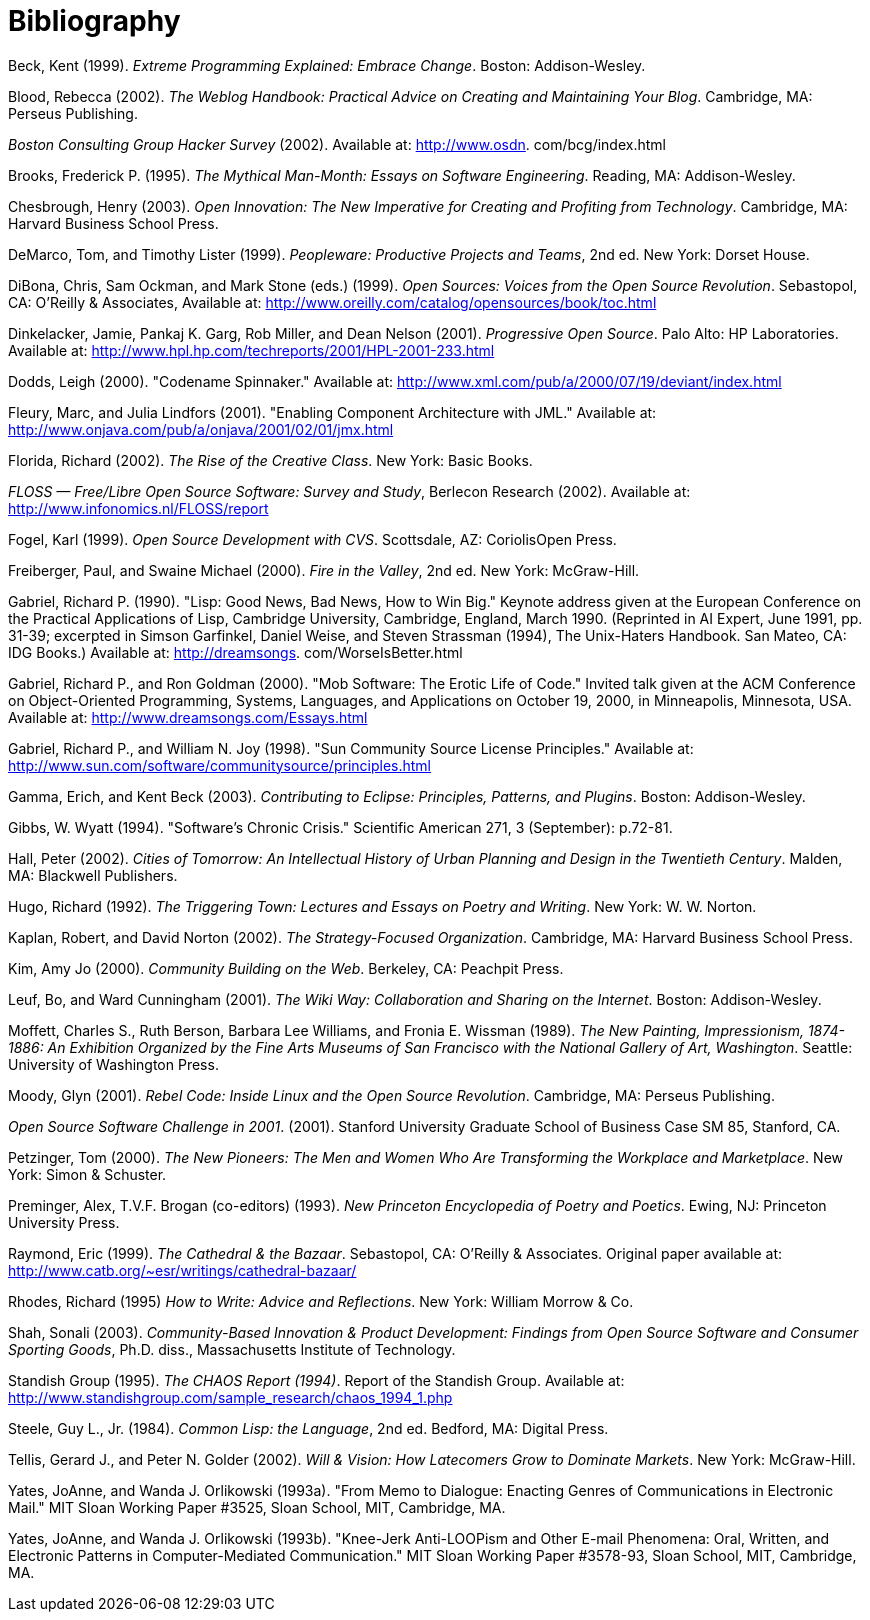 [bibliography]
= Bibliography

Beck, Kent (1999). _Extreme Programming Explained: Embrace Change_. Boston: Addison-Wesley.

Blood, Rebecca (2002). _The Weblog Handbook: Practical Advice on Creating and Maintaining Your Blog_. Cambridge, MA: Perseus Publishing.

_Boston Consulting Group Hacker Survey_ (2002). Available at: http://www.osdn. com/bcg/index.html

Brooks, Frederick P. (1995). _The Mythical Man-Month: Essays on Software Engineering_. Reading, MA: Addison-Wesley.

Chesbrough, Henry (2003). _Open Innovation: The New Imperative for Creating and Profiting from Technology_. Cambridge, MA: Harvard Business School Press.

DeMarco, Tom, and Timothy Lister (1999). _Peopleware: Productive Projects and Teams_, 2nd ed. New York: Dorset House.

DiBona, Chris, Sam Ockman, and Mark Stone (eds.) (1999). _Open Sources: Voices from the Open Source Revolution_. Sebastopol, CA: O'Reilly & Associates, Available at: http://www.oreilly.com/catalog/opensources/book/toc.html

Dinkelacker, Jamie, Pankaj K. Garg, Rob Miller, and Dean Nelson (2001). _Progressive Open Source_. Palo Alto: HP Laboratories. Available at: http://www.hpl.hp.com/techreports/2001/HPL-2001-233.html

Dodds, Leigh (2000). "Codename Spinnaker." Available at: http://www.xml.com/pub/a/2000/07/19/deviant/index.html

Fleury, Marc, and Julia Lindfors (2001). "Enabling Component Architecture with JML." Available at: http://www.onjava.com/pub/a/onjava/2001/02/01/jmx.html

Florida, Richard (2002). _The Rise of the Creative Class_. New York: Basic Books.

_FLOSS — Free/Libre Open Source Software: Survey and Study_, Berlecon Research (2002). Available at: http://www.infonomics.nl/FLOSS/report

Fogel, Karl (1999). _Open Source Development with CVS_. Scottsdale, AZ: CoriolisOpen Press.

Freiberger, Paul, and Swaine Michael (2000). _Fire in the Valley_, 2nd ed. New York: McGraw-Hill.

Gabriel, Richard P. (1990). "Lisp: Good News, Bad News, How to Win Big." Keynote address given at the European Conference on the Practical Applications of Lisp, Cambridge University, Cambridge, England, March 1990. (Reprinted in AI Expert, June 1991, pp. 31-39; excerpted in Simson Garfinkel, Daniel Weise, and Steven Strassman (1994), The Unix-Haters Handbook. San Mateo, CA: IDG Books.) Available at: http://dreamsongs. com/WorseIsBetter.html

Gabriel, Richard P., and Ron Goldman (2000). "Mob Software: The Erotic Life of Code." Invited talk given at the ACM Conference on Object-Oriented Programming, Systems, Languages, and Applications on October 19, 2000, in Minneapolis, Minnesota, USA. Available at: http://www.dreamsongs.com/Essays.html

Gabriel, Richard P., and William N. Joy (1998). "Sun Community Source License Principles." Available at: http://www.sun.com/software/communitysource/principles.html

Gamma, Erich, and Kent Beck (2003). _Contributing to Eclipse: Principles, Patterns, and Plugins_. Boston: Addison-Wesley.

Gibbs, W. Wyatt (1994). "Software's Chronic Crisis." Scientific American 271, 3 (September): p.72-81.

Hall, Peter (2002). _Cities of Tomorrow: An Intellectual History of Urban Planning and Design in the Twentieth Century_. Malden, MA: Blackwell Publishers.

Hugo, Richard (1992). _The Triggering Town: Lectures and Essays on Poetry and Writing_. New York: W. W. Norton.

Kaplan, Robert, and David Norton (2002). _The Strategy-Focused Organization_. Cambridge, MA: Harvard Business School Press.

Kim, Amy Jo (2000). _Community Building on the Web_. Berkeley, CA: Peachpit Press.

Leuf, Bo, and Ward Cunningham (2001). _The Wiki Way: Collaboration and Sharing on the Internet_. Boston: Addison-Wesley.

Moffett, Charles S., Ruth Berson, Barbara Lee Williams, and Fronia E. Wissman (1989). _The New Painting, Impressionism, 1874-1886: An Exhibition Organized by the Fine Arts Museums of San Francisco with the National Gallery of Art, Washington_. Seattle: University of Washington Press.

Moody, Glyn (2001). _Rebel Code: Inside Linux and the Open Source Revolution_. Cambridge, MA: Perseus Publishing.

_Open Source Software Challenge in 2001_. (2001). Stanford University Graduate School of Business Case SM 85, Stanford, CA.

Petzinger, Tom (2000). _The New Pioneers: The Men and Women Who Are Transforming the Workplace and Marketplace_. New York: Simon & Schuster.

Preminger, Alex, T.V.F. Brogan (co-editors) (1993). _New Princeton Encyclopedia of Poetry and Poetics_. Ewing, NJ: Princeton University Press.

Raymond, Eric (1999). _The Cathedral & the Bazaar_. Sebastopol, CA: O'Reilly & Associates. Original paper available at: http://www.catb.org/~esr/writings/cathedral-bazaar/

Rhodes, Richard (1995) _How to Write: Advice and Reflections_. New York: William Morrow & Co.

Shah, Sonali (2003). _Community-Based Innovation & Product Development: Findings from Open Source Software and Consumer Sporting Goods_, Ph.D. diss., Massachusetts Institute of Technology.

Standish Group (1995). _The CHAOS Report (1994)_. Report of the Standish Group. Available at: http://www.standishgroup.com/sample_research/chaos_1994_1.php

Steele, Guy L., Jr. (1984). _Common Lisp: the Language_, 2nd ed. Bedford, MA: Digital Press.

Tellis, Gerard J., and Peter N. Golder (2002). _Will & Vision: How Latecomers Grow to Dominate Markets_. New York: McGraw-Hill.

Yates, JoAnne, and Wanda J. Orlikowski (1993a). "From Memo to Dialogue: Enacting Genres of Communications in Electronic Mail." MIT Sloan Working Paper #3525, Sloan School, MIT, Cambridge, MA.

Yates, JoAnne, and Wanda J. Orlikowski (1993b). "Knee-Jerk Anti-LOOPism and Other E-mail Phenomena: Oral, Written, and Electronic Patterns in Computer-Mediated Communication." MIT Sloan Working Paper #3578-93, Sloan School, MIT, Cambridge, MA. 
